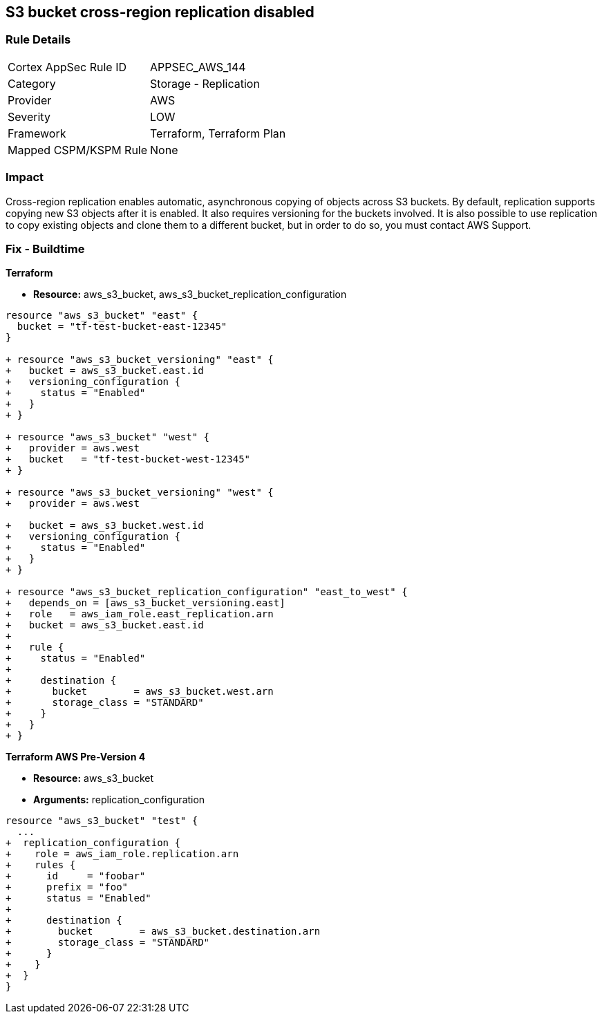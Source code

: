 == S3 bucket cross-region replication disabled


=== Rule Details

[cols="1,2"]
|===
|Cortex AppSec Rule ID |APPSEC_AWS_144
|Category |Storage - Replication
|Provider |AWS
|Severity |LOW
|Framework |Terraform, Terraform Plan
|Mapped CSPM/KSPM Rule |None
|===


=== Impact
Cross-region replication enables automatic, asynchronous copying of objects across S3 buckets.
By default, replication supports copying new S3 objects after it is enabled. It also requires versioning for the buckets involved. It is also possible to use replication to copy existing objects and clone them to a different bucket, but in order to do so, you must contact AWS Support.

=== Fix - Buildtime


*Terraform* 

* *Resource:* aws_s3_bucket, aws_s3_bucket_replication_configuration

[source,go]
----
resource "aws_s3_bucket" "east" {
  bucket = "tf-test-bucket-east-12345"
}

+ resource "aws_s3_bucket_versioning" "east" {
+   bucket = aws_s3_bucket.east.id
+   versioning_configuration {
+     status = "Enabled"
+   }
+ }

+ resource "aws_s3_bucket" "west" {
+   provider = aws.west
+   bucket   = "tf-test-bucket-west-12345"
+ }

+ resource "aws_s3_bucket_versioning" "west" {
+   provider = aws.west

+   bucket = aws_s3_bucket.west.id
+   versioning_configuration {
+     status = "Enabled"
+   }
+ }

+ resource "aws_s3_bucket_replication_configuration" "east_to_west" {
+   depends_on = [aws_s3_bucket_versioning.east]
+   role   = aws_iam_role.east_replication.arn
+   bucket = aws_s3_bucket.east.id
+ 
+   rule {
+     status = "Enabled"
+ 
+     destination {
+       bucket        = aws_s3_bucket.west.arn
+       storage_class = "STANDARD"
+     }
+   }
+ }
----


*Terraform AWS Pre-Version 4*


* *Resource:* aws_s3_bucket
* *Arguments:* replication_configuration


[source,go]
----
resource "aws_s3_bucket" "test" {
  ...
+  replication_configuration {
+    role = aws_iam_role.replication.arn
+    rules {
+      id     = "foobar"
+      prefix = "foo"
+      status = "Enabled"
+
+      destination {
+        bucket        = aws_s3_bucket.destination.arn
+        storage_class = "STANDARD"
+      }
+    }
+  }
}
----
